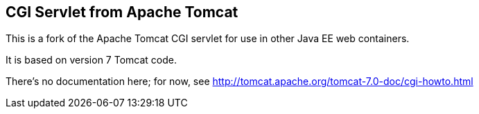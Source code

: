 == CGI Servlet from Apache Tomcat

This is a fork of the Apache Tomcat CGI servlet for use in other Java EE web containers.

It is based on version 7 Tomcat code.

There's no documentation here; for now, see http://tomcat.apache.org/tomcat-7.0-doc/cgi-howto.html

